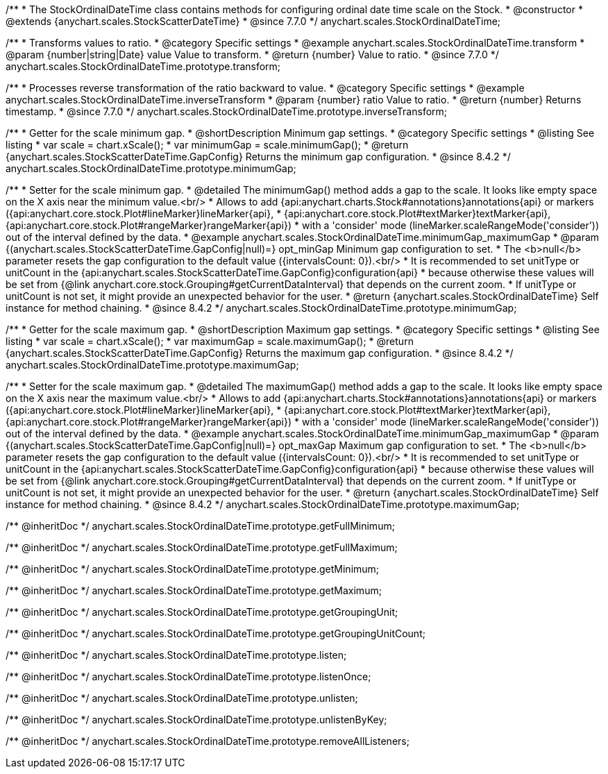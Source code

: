 /**
 * The StockOrdinalDateTime class contains methods for configuring ordinal date time scale on the Stock.
 * @constructor
 * @extends {anychart.scales.StockScatterDateTime}
 * @since 7.7.0
 */
anychart.scales.StockOrdinalDateTime;


//----------------------------------------------------------------------------------------------------------------------
//
//  anychart.scales.StockOrdinalDateTime.prototype.transform
//
//----------------------------------------------------------------------------------------------------------------------

/**
 * Transforms values to ratio.
 * @category Specific settings
 * @example anychart.scales.StockOrdinalDateTime.transform
 * @param {number|string|Date} value Value to transform.
 * @return {number} Value to ratio.
 * @since 7.7.0
 */
anychart.scales.StockOrdinalDateTime.prototype.transform;


//----------------------------------------------------------------------------------------------------------------------
//
//  anychart.scales.StockOrdinalDateTime.prototype.inverseTransform
//
//----------------------------------------------------------------------------------------------------------------------

/**
 * Processes reverse transformation of the ratio backward to value.
 * @category Specific settings
 * @example anychart.scales.StockOrdinalDateTime.inverseTransform
 * @param {number} ratio Value to ratio.
 * @return {number} Returns timestamp.
 * @since 7.7.0
 */
anychart.scales.StockOrdinalDateTime.prototype.inverseTransform;

//----------------------------------------------------------------------------------------------------------------------
//
//  anychart.scales.StockOrdinalDateTime.prototype.minimumGap
//
//----------------------------------------------------------------------------------------------------------------------

/**
 * Getter for the scale minimum gap.
 * @shortDescription Minimum gap settings.
 * @category Specific settings
 * @listing See listing
 * var scale = chart.xScale();
 * var minimumGap = scale.minimumGap();
 * @return {anychart.scales.StockScatterDateTime.GapConfig} Returns the minimum gap configuration.
 * @since 8.4.2
 */
anychart.scales.StockOrdinalDateTime.prototype.minimumGap;

/**
 * Setter for the scale minimum gap.
 * @detailed The minimumGap() method adds a gap to the scale. It looks like empty space on the X axis near the minimum value.<br/>
 * Allows to add {api:anychart.charts.Stock#annotations}annotations{api} or markers ({api:anychart.core.stock.Plot#lineMarker}lineMarker{api},
 * {api:anychart.core.stock.Plot#textMarker}textMarker{api}, {api:anychart.core.stock.Plot#rangeMarker}rangeMarker{api})
 * with a 'consider' mode (lineMarker.scaleRangeMode('consider')) out of the interval defined by the data.
 * @example anychart.scales.StockOrdinalDateTime.minimumGap_maximumGap
 * @param {(anychart.scales.StockScatterDateTime.GapConfig|null)=} opt_minGap Minimum gap configuration to set.
 * The <b>null</b> parameter resets the gap configuration to the default value ({intervalsCount: 0}).<br/>
 * It is recommended to set unitType or unitCount in the {api:anychart.scales.StockScatterDateTime.GapConfig}configuration{api}
 * because otherwise these values will be set from {@link anychart.core.stock.Grouping#getCurrentDataInterval} that depends on the current zoom.
 * If unitType or unitCount is not set, it might provide an unexpected behavior for the user.
 * @return {anychart.scales.StockOrdinalDateTime} Self instance for method chaining.
 * @since 8.4.2
 */
anychart.scales.StockOrdinalDateTime.prototype.minimumGap;

//----------------------------------------------------------------------------------------------------------------------
//
//  anychart.scales.StockOrdinalDateTime.prototype.maximumGap
//
//----------------------------------------------------------------------------------------------------------------------

/**
 * Getter for the scale maximum gap.
 * @shortDescription Maximum gap settings.
 * @category Specific settings
 * @listing See listing
 * var scale = chart.xScale();
 * var maximumGap = scale.maximumGap();
 * @return {anychart.scales.StockScatterDateTime.GapConfig} Returns the maximum gap configuration.
 * @since 8.4.2
 */
anychart.scales.StockOrdinalDateTime.prototype.maximumGap;

/**
 * Setter for the scale maximum gap.
 * @detailed The maximumGap() method adds a gap to the scale. It looks like empty space on the X axis near the maximum value.<br/>
 * Allows to add {api:anychart.charts.Stock#annotations}annotations{api} or markers ({api:anychart.core.stock.Plot#lineMarker}lineMarker{api},
 * {api:anychart.core.stock.Plot#textMarker}textMarker{api}, {api:anychart.core.stock.Plot#rangeMarker}rangeMarker{api})
 * with a 'consider' mode (lineMarker.scaleRangeMode('consider')) out of the interval defined by the data.
 * @example anychart.scales.StockOrdinalDateTime.minimumGap_maximumGap
 * @param {(anychart.scales.StockScatterDateTime.GapConfig|null)=} opt_maxGap Maximum gap configuration to set.
 * The <b>null</b> parameter resets the gap configuration to the default value ({intervalsCount: 0}).<br/>
 * It is recommended to set unitType or unitCount in the {api:anychart.scales.StockScatterDateTime.GapConfig}configuration{api}
 * because otherwise these values will be set from {@link anychart.core.stock.Grouping#getCurrentDataInterval} that depends on the current zoom.
 * If unitType or unitCount is not set, it might provide an unexpected behavior for the user.
 * @return {anychart.scales.StockOrdinalDateTime} Self instance for method chaining.
 * @since 8.4.2
 */
anychart.scales.StockOrdinalDateTime.prototype.maximumGap;

/** @inheritDoc */
anychart.scales.StockOrdinalDateTime.prototype.getFullMinimum;

/** @inheritDoc */
anychart.scales.StockOrdinalDateTime.prototype.getFullMaximum;

/** @inheritDoc */
anychart.scales.StockOrdinalDateTime.prototype.getMinimum;

/** @inheritDoc */
anychart.scales.StockOrdinalDateTime.prototype.getMaximum;

/** @inheritDoc */
anychart.scales.StockOrdinalDateTime.prototype.getGroupingUnit;

/** @inheritDoc */
anychart.scales.StockOrdinalDateTime.prototype.getGroupingUnitCount;

/** @inheritDoc */
anychart.scales.StockOrdinalDateTime.prototype.listen;

/** @inheritDoc */
anychart.scales.StockOrdinalDateTime.prototype.listenOnce;

/** @inheritDoc */
anychart.scales.StockOrdinalDateTime.prototype.unlisten;

/** @inheritDoc */
anychart.scales.StockOrdinalDateTime.prototype.unlistenByKey;

/** @inheritDoc */
anychart.scales.StockOrdinalDateTime.prototype.removeAllListeners;
